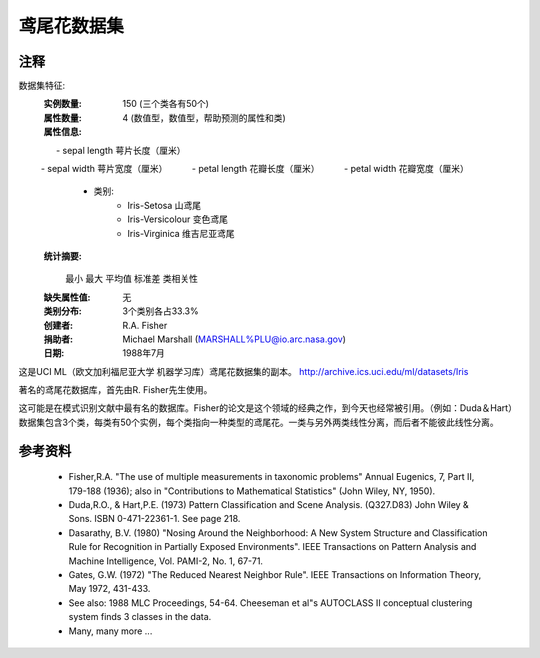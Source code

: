 鸢尾花数据集
====================

注释
-----
数据集特征:
    :实例数量: 150 (三个类各有50个)
    :属性数量: 4 (数值型，数值型，帮助预测的属性和类)
    :属性信息:
         - sepal length 萼片长度（厘米）
         - sepal width 萼片宽度（厘米）
         - petal length 花瓣长度（厘米）
         - petal width 花瓣宽度（厘米）
        - 类别:
                - Iris-Setosa 山鸢尾 
                - Iris-Versicolour 变色鸢尾
                - Iris-Virginica 维吉尼亚鸢尾
    :统计摘要:

    ============== ==== ==== ======= ===== ====================
                   最小  最大  平均值   标准差       类相关性
    ============== ==== ==== ======= ===== ====================
    萼片长度:        4.3  7.9   5.84   0.83    0.7826
    萼片宽度:        2.0  4.4   3.05   0.43   -0.4194
    花瓣长度:        1.0  6.9   3.76   1.76    0.9490  (高!)
    花瓣宽度:        0.1  2.5   1.20  0.76     0.9565  (高!)
    ============== ==== ==== ======= ===== ====================

    :缺失属性值: 无
    :类别分布: 3个类别各占33.3%
    :创建者: R.A. Fisher
    :捐助者: Michael Marshall (MARSHALL%PLU@io.arc.nasa.gov)
    :日期: 1988年7月

这是UCI ML（欧文加利福尼亚大学 机器学习库）鸢尾花数据集的副本。
http://archive.ics.uci.edu/ml/datasets/Iris

著名的鸢尾花数据库，首先由R. Fisher先生使用。

这可能是在模式识别文献中最有名的数据库。Fisher的论文是这个领域的经典之作，到今天也经常被引用。（例如：Duda＆Hart）
数据集包含3个类，每类有50个实例，每个类指向一种类型的鸢尾花。一类与另外两类线性分离，而后者不能彼此线性分离。

参考资料
----------
   - Fisher,R.A. "The use of multiple measurements in taxonomic problems"
     Annual Eugenics, 7, Part II, 179-188 (1936); also in "Contributions to
     Mathematical Statistics" (John Wiley, NY, 1950).
   - Duda,R.O., & Hart,P.E. (1973) Pattern Classification and Scene Analysis.
     (Q327.D83) John Wiley & Sons.  ISBN 0-471-22361-1.  See page 218.
   - Dasarathy, B.V. (1980) "Nosing Around the Neighborhood: A New System
     Structure and Classification Rule for Recognition in Partially Exposed
     Environments".  IEEE Transactions on Pattern Analysis and Machine
     Intelligence, Vol. PAMI-2, No. 1, 67-71.
   - Gates, G.W. (1972) "The Reduced Nearest Neighbor Rule".  IEEE Transactions
     on Information Theory, May 1972, 431-433.
   - See also: 1988 MLC Proceedings, 54-64.  Cheeseman et al"s AUTOCLASS II
     conceptual clustering system finds 3 classes in the data.
   - Many, many more ...
